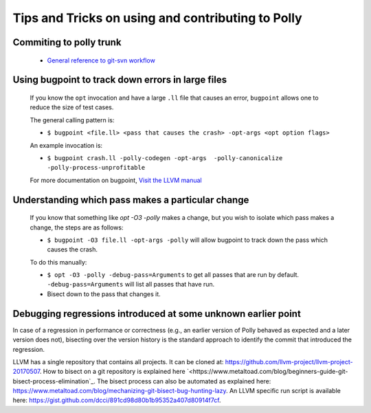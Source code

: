 ==================================================
Tips and Tricks on using and contributing to Polly
==================================================

Commiting to polly trunk
------------------------
    - `General reference to git-svn workflow <https://stackoverflow.com/questions/190431/is-git-svn-dcommit-after-merging-in-git-dangerous>`_


Using bugpoint to track down errors in large files
--------------------------------------------------

    If you know the ``opt`` invocation and have a large ``.ll`` file that causes
    an error, ``bugpoint`` allows one to reduce the size of test cases.

    The general calling pattern is:

    - ``$ bugpoint <file.ll> <pass that causes the crash> -opt-args <opt option flags>``

    An example invocation is:

    - ``$ bugpoint crash.ll -polly-codegen -opt-args  -polly-canonicalize -polly-process-unprofitable``

    For more documentation on bugpoint, `Visit the LLVM manual <http://llvm.org/docs/Bugpoint.html>`_


Understanding which pass makes a particular change
--------------------------------------------------

    If you know that something like `opt -O3 -polly` makes a change, but you wish to
    isolate which pass makes a change, the steps are as follows:

    - ``$ bugpoint -O3 file.ll -opt-args -polly``  will allow bugpoint to track down the pass which causes the crash.

    To do this manually:

    - ``$ opt -O3 -polly -debug-pass=Arguments`` to get all passes that are run by default. ``-debug-pass=Arguments`` will list all passes that have run.
    - Bisect down to the pass that changes it.


Debugging regressions introduced at some unknown earlier point
--------------------------------------------------------------

In case of a regression in performance or correctness (e.g., an earlier version
of Polly behaved as expected and a later version does not), bisecting over the
version history is the standard approach to identify the commit that introduced
the regression.

LLVM has a single repository that contains all projects. It can be cloned at:
`<https://github.com/llvm-project/llvm-project-20170507>`_. How to bisect on a
git repository is explained here
`<https://www.metaltoad.com/blog/beginners-guide-git-bisect-process-elimination`_.
The bisect process can also be automated as explained here:
`<https://www.metaltoad.com/blog/mechanizing-git-bisect-bug-hunting-lazy>`_.
An LLVM specific run script is available here:
`<https://gist.github.com/dcci/891cd98d80b1b95352a407d80914f7cf>`_.
